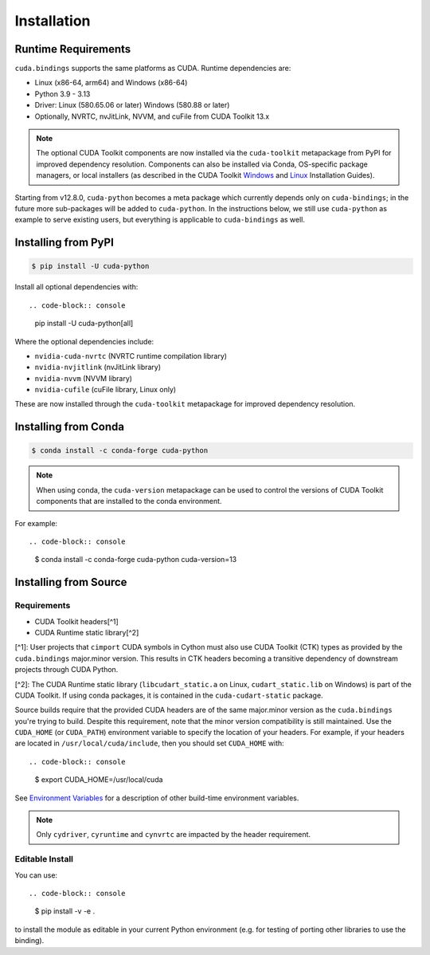 .. SPDX-FileCopyrightText: Copyright (c) 2025 NVIDIA CORPORATION & AFFILIATES. All rights reserved.
.. SPDX-License-Identifier: LicenseRef-NVIDIA-SOFTWARE-LICENSE

Installation
============

Runtime Requirements
--------------------

``cuda.bindings`` supports the same platforms as CUDA. Runtime dependencies are:

* Linux (x86-64, arm64) and Windows (x86-64)
* Python 3.9 - 3.13
* Driver: Linux (580.65.06 or later) Windows (580.88 or later)
* Optionally, NVRTC, nvJitLink, NVVM, and cuFile from CUDA Toolkit 13.x

.. note::

   The optional CUDA Toolkit components are now installed via the ``cuda-toolkit`` metapackage from PyPI for improved dependency resolution. Components can also be installed via Conda, OS-specific package managers, or local installers (as described in the CUDA Toolkit `Windows <https://docs.nvidia.com/cuda/cuda-installation-guide-microsoft-windows/index.html>`_ and `Linux <https://docs.nvidia.com/cuda/cuda-installation-guide-linux/index.html>`_ Installation Guides).

Starting from v12.8.0, ``cuda-python`` becomes a meta package which currently depends only on ``cuda-bindings``; in the future more sub-packages will be added to ``cuda-python``. In the instructions below, we still use ``cuda-python`` as example to serve existing users, but everything is applicable to ``cuda-bindings`` as well.

Installing from PyPI
--------------------

.. code-block:: console

   $ pip install -U cuda-python

Install all optional dependencies with::

.. code-block:: console

   pip install -U cuda-python[all]

Where the optional dependencies include:

* ``nvidia-cuda-nvrtc`` (NVRTC runtime compilation library)  
* ``nvidia-nvjitlink`` (nvJitLink library)
* ``nvidia-nvvm`` (NVVM library)
* ``nvidia-cufile`` (cuFile library, Linux only)

These are now installed through the ``cuda-toolkit`` metapackage for improved dependency resolution.

Installing from Conda
---------------------

.. code-block:: console

   $ conda install -c conda-forge cuda-python

.. note::

   When using conda, the ``cuda-version`` metapackage can be used to control the versions of CUDA Toolkit components that are installed to the conda environment.

For example::

.. code-block:: console

   $ conda install -c conda-forge cuda-python cuda-version=13

Installing from Source
----------------------

Requirements
^^^^^^^^^^^^

* CUDA Toolkit headers[^1]
* CUDA Runtime static library[^2]

[^1]: User projects that ``cimport`` CUDA symbols in Cython must also use CUDA Toolkit (CTK) types as provided by the ``cuda.bindings`` major.minor version. This results in CTK headers becoming a transitive dependency of downstream projects through CUDA Python.

[^2]: The CUDA Runtime static library (``libcudart_static.a`` on Linux, ``cudart_static.lib`` on Windows) is part of the CUDA Toolkit. If using conda packages, it is contained in the ``cuda-cudart-static`` package.

Source builds require that the provided CUDA headers are of the same major.minor version as the ``cuda.bindings`` you're trying to build. Despite this requirement, note that the minor version compatibility is still maintained. Use the ``CUDA_HOME`` (or ``CUDA_PATH``) environment variable to specify the location of your headers. For example, if your headers are located in ``/usr/local/cuda/include``, then you should set ``CUDA_HOME`` with::

.. code-block:: console

   $ export CUDA_HOME=/usr/local/cuda

See `Environment Variables <environment_variables.rst>`_ for a description of other build-time environment variables.

.. note::

   Only ``cydriver``, ``cyruntime`` and ``cynvrtc`` are impacted by the header requirement.

Editable Install
^^^^^^^^^^^^^^^^

You can use::

.. code-block:: console

   $ pip install -v -e .

to install the module as editable in your current Python environment (e.g. for testing of porting other libraries to use the binding).

